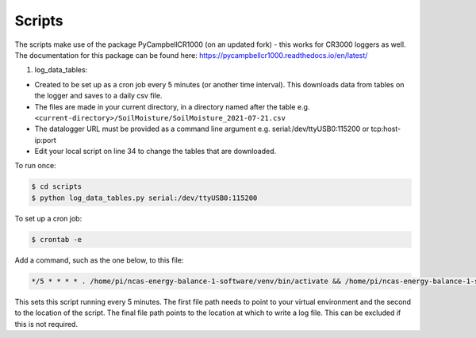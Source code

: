 .. _scripts:

=======
Scripts
=======

The scripts make use of the package PyCampbellCR1000 (on an updated fork) - this works for CR3000 loggers as well.
The documentation for this package can be found here: https://pycampbellcr1000.readthedocs.io/en/latest/

1. log_data_tables:

- Created to be set up as a cron job every 5 minutes (or another time interval). This downloads data from tables on the logger and saves to a daily csv file.
- The files are made in your current directory, in a directory named after the table e.g. ``<current-directory>/SoilMoisture/SoilMoisture_2021-07-21.csv``
- The datalogger URL must be provided as a command line argument e.g. serial:/dev/ttyUSB0:115200 or tcp:host-ip:port
- Edit your local script on line 34 to change the tables that are downloaded.

To run once:

.. code-block:: console
    
    $ cd scripts
    $ python log_data_tables.py serial:/dev/ttyUSB0:115200

To set up a cron job:

.. code-block:: console

    $ crontab -e 
    
Add a command, such as the one below, to this file:

.. code-block::

    */5 * * * * . /home/pi/ncas-energy-balance-1-software/venv/bin/activate && /home/pi/ncas-energy-balance-1-software/scripts/log_data_tables.py serial:/dev/ttyUSB0:115200 >> /home/pi/campbell_data/cron.log 2>&1

This sets this script running every 5 minutes. The first file path needs to point to your virtual environment and the second to the location of the script.
The final file path points to the location at which to write a log file. This can be excluded if this is not required.
